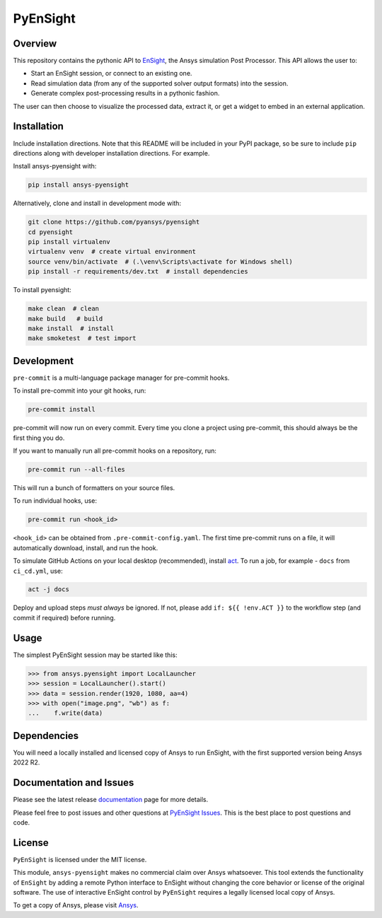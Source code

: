 PyEnSight
=========
|pyansys| |python| |MIT| |black| |isort| |pre-commit| |ci|

.. |pyansys| image:: https://img.shields.io/badge/Py-Ansys-ffc107.svg?logo=data:image/png;base64,iVBORw0KGgoAAAANSUhEUgAAABAAAAAQCAIAAACQkWg2AAABDklEQVQ4jWNgoDfg5mD8vE7q/3bpVyskbW0sMRUwofHD7Dh5OBkZGBgW7/3W2tZpa2tLQEOyOzeEsfumlK2tbVpaGj4N6jIs1lpsDAwMJ278sveMY2BgCA0NFRISwqkhyQ1q/Nyd3zg4OBgYGNjZ2ePi4rB5loGBhZnhxTLJ/9ulv26Q4uVk1NXV/f///////69du4Zdg78lx//t0v+3S88rFISInD59GqIH2esIJ8G9O2/XVwhjzpw5EAam1xkkBJn/bJX+v1365hxxuCAfH9+3b9/+////48cPuNehNsS7cDEzMTAwMMzb+Q2u4dOnT2vWrMHu9ZtzxP9vl/69RVpCkBlZ3N7enoDXBwEAAA+YYitOilMVAAAAAElFTkSuQmCC
   :target: https://docs.pyansys.com/

.. |python| image:: https://img.shields.io/badge/Python-%3E%3D3.7-blue.svg
   :target: https://nexusdemo.ensight.com/docs/python/html/Python.html

.. |MIT| image:: https://img.shields.io/badge/License-MIT-yellow.svg
   :target: https://opensource.org/licenses/MIT

.. |black| image:: https://img.shields.io/badge/code_style-black-000000.svg
   :target: https://github.com/psf/black

.. |isort| image:: https://img.shields.io/badge/imports-isort-%231674b1.svg?style=flat&labelColor=ef8336
   :target: https://pycqa.github.io/isort/

.. |pre-commit| image:: https://img.shields.io/badge/pre--commit-enabled-brightgreen?logo=pre-commit&logoColor=white
   :target: https://github.com/pre-commit/pre-commit

.. |ci| image:: https://github.com/pyansys/pyensight/actions/workflows/ci_cd.yml/badge.svg?branch=main
   :target: https://github.com/pyansys/pyensight/actions?query=branch%3Amain

.. |title| image:: https://s3.amazonaws.com/www3.ensight.com/build/media/pyensight_title.png

.. _EnSight: https://www.ansys.com/products/fluids/ansys-ensight

Overview
--------
This repository contains the pythonic API to EnSight_, the Ansys simulation Post
Processor. This API allows the user to:

* Start an EnSight session, or connect to an existing one.
* Read simulation data (from any of the supported solver output formats) into the session.
* Generate complex post-processing results in a pythonic fashion.

The user can then choose to visualize the processed data, extract it, or
get a widget to embed in an external application.

|title|


Installation
------------
Include installation directions.  Note that this README will be
included in your PyPI package, so be sure to include ``pip``
directions along with developer installation directions.  For example.

Install ansys-pyensight with:

.. code::

   pip install ansys-pyensight

Alternatively, clone and install in development mode with:

.. code::

   git clone https://github.com/pyansys/pyensight
   cd pyensight
   pip install virtualenv
   virtualenv venv  # create virtual environment
   source venv/bin/activate  # (.\venv\Scripts\activate for Windows shell)
   pip install -r requirements/dev.txt  # install dependencies

To install pyensight:

.. code::

   make clean  # clean
   make build   # build
   make install  # install
   make smoketest  # test import


Development
-----------

``pre-commit`` is a multi-language package manager for pre-commit hooks.

To install pre-commit into your git hooks, run:

.. code::

   pre-commit install

pre-commit will now run on every commit. Every time you clone a project using pre-commit, this should always be the first thing you do.

If you want to manually run all pre-commit hooks on a repository, run:

.. code::

   pre-commit run --all-files

This will run a bunch of formatters on your source files.

To run individual hooks, use:

.. code::

   pre-commit run <hook_id>

``<hook_id>`` can be obtained from ``.pre-commit-config.yaml``.
The first time pre-commit runs on a file, it will automatically download, install, and run the hook.


To simulate GitHub Actions on your local desktop (recommended), install `act <https://github.com/nektos/act#readme>`_.
To run a job, for example - ``docs`` from ``ci_cd.yml``, use:

.. code::

   act -j docs

Deploy and upload steps `must always` be ignored. If not, please add ``if: ${{ !env.ACT }}`` to the workflow step (and commit if required) before running.

Usage
-----
The simplest PyEnSight session may be started like this:

.. code:: python

   >>> from ansys.pyensight import LocalLauncher
   >>> session = LocalLauncher().start()
   >>> data = session.render(1920, 1080, aa=4)
   >>> with open("image.png", "wb") as f:
   ...    f.write(data)


Dependencies
------------
You will need a locally installed and licensed copy of Ansys to run EnSight, with the
first supported version being Ansys 2022 R2.


Documentation and Issues
------------------------
Please see the latest release `documentation <https://pyensightdocs.pyansys.com>`_
page for more details.

Please feel free to post issues and other questions at `PyEnSight Issues
<https://github.com/pyansys/pyensight/issues>`_.  This is the best place
to post questions and code.


License
-------
``PyEnSight`` is licensed under the MIT license.

This module, ``ansys-pyensight`` makes no commercial claim over Ansys whatsoever.
This tool extends the functionality of ``EnSight`` by adding a remote Python interface
to EnSight without changing the core behavior or license of the original
software.  The use of interactive EnSight control by ``PyEnSight`` requires a
legally licensed local copy of Ansys.

To get a copy of Ansys, please visit `Ansys <https://www.ansys.com/>`_.
